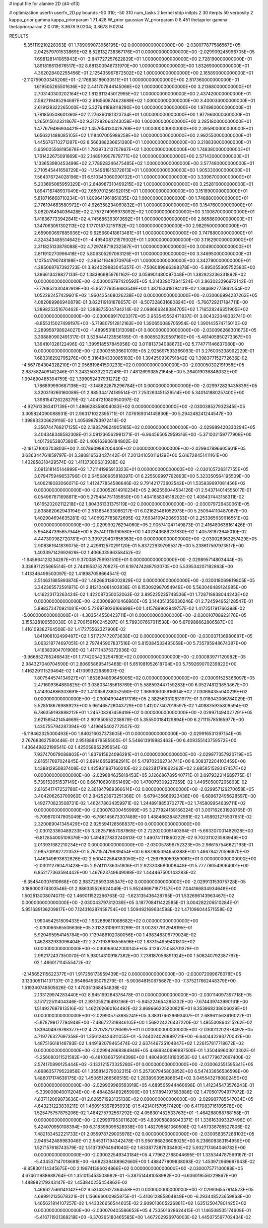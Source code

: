 # input file for alanine 2D (d4-d13)

# optimization
userfn       userfn_2D.py
bounds       -50 310; -50 310
num_tasks    2
kernel       stdp
initpts      2 30
iterpts      50
verbosity    2
kappa_prior  gamma
kappa_priorparam 1 71.428
W_prior      gaussian
W_priorparam 0 8.451
thetaprior gamma
thetapriorparam 2 0.019; 3.3678 9.0204; 3.3678 9.0204


RESULTS:
 -5.351119210228363E-01  1.789069073956195E+02  0.000000000000000E+00      -2.030077877586567E+05
  2.042579701533869E+02  8.526132738367176E+01  0.000000000000000E+00      -2.029909245996705E+05
  7.698128141065943E+01 -2.847727257622839E+01  1.000000000000000E+00       2.728190000000000E+01
  1.891816613676517E+02  8.681300946731970E+00  1.000000000000000E+00       1.832690000000000E+01
  4.362028402255456E+01  2.125435967872502E+02  1.000000000000000E+00       2.165890000000000E+01
 -2.110759030345206E+01 -2.176838189030511E+01  1.000000000000000E+00       2.817360000000000E+01
  1.619505265501636E+02  2.441707844145066E+02  1.000000000000000E+00       3.213680000000000E+01
  2.703140303202164E+02  1.812911345012995E+02  1.000000000000000E+00       2.437420000000000E+01
  2.592719495294697E+02  2.916560874623689E+02  1.000000000000000E+00       3.400030000000000E+01
  2.619128322265000E+02  5.327941898118290E+00  1.000000000000000E+00       1.974980000000000E+01
  1.781850508601360E+02  2.276390181323734E+01  1.000000000000000E+00       1.977960000000000E+01
  1.265015612321867E+02  9.317282064243058E+00  1.000000000000000E+00       3.285180000000000E+01
  1.477679486934421E+02  1.457654130428768E+02  1.000000000000000E+00       2.395900000000000E+01
  1.656321488085105E+02  1.118407005989258E+02  1.000000000000000E+00       2.992550000000000E+01
  1.445676710271287E+02  8.566388236651380E+01  1.000000000000000E+00       3.218830000000000E+01
  5.959005568195678E+01  1.793973213707867E+02  1.000000000000000E+00       1.748380000000000E+01
  1.761422675091869E+02  2.148910907879771E+02  1.000000000000000E+00       2.571430000000000E+01
  1.133653980453499E+02  2.778928246475485E+02  1.000000000000000E+00       3.577480000000000E+01
  2.710545441658729E+02 -1.154961815372613E+01  1.000000000000000E+00       1.905330000000000E+01
  7.564376724028196E+01  6.510343060090132E+01  1.000000000000000E+00       3.339670000000000E+01
  5.203695065959329E+01  2.848987310499215E+02  1.000000000000000E+00       3.252810000000000E+01
  1.894716748937049E+02  7.659701256162015E+01  1.000000000000000E+00       3.151890000000000E+01
  5.818716668710234E+01  1.809641961861035E+02  1.000000000000000E+00       1.748880000000000E+01
  2.776194683580972E+01  4.926358234060832E+01  1.000000000000000E+00       3.154760000000000E+01
  3.082076494036428E+02  2.757274999973092E+02  1.000000000000000E+00       3.100870000000000E+01
  1.416367733942841E+02  4.745686393013692E+01  1.000000000000000E+00       2.865860000000000E+01
  1.347063051302113E+02  1.177018702151152E+02  1.000000000000000E+00       2.982950000000000E+01
  2.659060697885936E+02  9.625660418613481E+01  1.000000000000000E+00       3.747880000000000E+01
  4.324343485514642E+01 -4.495408721579302E+01  1.000000000000000E+00       3.116290000000000E+01
  2.311825133878088E+02  4.729748719232587E+01  1.000000000000000E+00       3.004900000000000E+01
  2.811910270996418E+02  5.806305297063126E+01  1.000000000000000E+00       3.346950000000000E+01
  1.107541790748198E+02 -2.395411648070976E+01  1.000000000000000E+00       3.342780000000000E+01       4.285068767392723E-01  3.924029883045357E-01      -7.506089866398378E+00 -5.895055305752580E+00  1.386613428827133E-02  1.383969859761162E-02
  3.059901480097048E+01  1.382823236331892E+02  0.000000000000000E+00      -2.030006797420592E+05       4.314339072841524E-01  3.863023296972142E-01      -7.776852330482919E+00 -5.852779356683549E+00  1.387153418194131E-02  1.384682775862054E-02
  1.052292457429601E+02  1.960435468026238E+02  0.000000000000000E+00      -2.030066994237263E+05       4.082089986940879E-01  3.822119181878657E-01      -8.507328631680824E+00 -5.766729217184711E+00  1.389825351676462E-02  1.388875504794214E-02
  2.098666348384705E+02  1.716528246351905E+02  0.000000000000000E+00      -2.030068917023317E+05       3.953545552471837E-01  3.804322048332741E-01      -8.855315027499197E+00 -5.719807912812163E+00  1.390650089705954E-02  1.390143574715010E-02
  2.289958798924027E+02 -1.489953181313098E+01  0.000000000000000E+00      -2.030096268301673E+05       3.398880902491317E-01  3.528444123556185E-01      -8.608552929597160E+00 -5.481405850273367E+00  1.394101026122496E-02  1.399518557845956E-02
  3.011813734088673E+02  5.774771146637080E+00  0.000000000000000E+00      -2.030035536601019E+05       2.925697593366093E-01  3.276005338992229E-01       7.683316292795276E+00  5.316484330085103E+00  1.394250930791842E-02  1.398377152772636E-02
 -4.567784304328210E+01  2.056819641500233E+02  0.000000000000000E+00      -2.030050302191958E+05       2.887582409142246E-01  3.243250332202246E-01       7.481269938521645E+00  5.264019036848032E+00  1.394690485394759E-02  1.399052437931272E-02
  1.786899990687136E+02 -3.148822878296784E+01  0.000000000000000E+00      -2.029972829435839E+05       3.320319266160086E-01  2.985344174189514E-01       7.253263451529514E+00  5.340141880257400E+00  1.398154726228279E-02  1.404721080950097E-02
 -4.927613363417139E+01  1.486628358004083E+02  0.000000000000000E+00      -2.030038527932345E+05       3.305824090088931E-01  2.963171022395711E-01       7.076169314145830E+00  5.294248241244547E+00  1.398933306629116E-02  1.405698783972414E-02
  2.356744769217125E+02  2.198379824905165E+02  0.000000000000000E+00      -2.029989420330294E+05       3.404348348582308E-01  3.091236562991271E-01      -6.964565052959316E+00 -5.371002159777909E+00  1.401726538073801E-02  1.408163906184802E-02
 -2.191571003703803E+00  2.407890988200440E+02  0.000000000000000E+00      -2.029947896605601E+05       3.636344761859797E-01  3.380816533437442E-01       7.201341050116129E+00  5.616728451411161E+00  1.402858318429574E-02  1.411373006313938E-02
  2.091318145144999E+02  1.721141995913323E+01  0.000000000000000E+00      -2.030105728317755E+05       3.079475949653796E-01  2.645686965818397E-01       6.225509997762893E+00  5.323350564195509E+00  1.406218083066071E-02  1.412477854586646E-02
  9.791421773602542E+01  1.535839697081456E+02  0.000000000000000E+00      -2.030052614910234E+05       2.962556044534126E-01  2.543714014555017E-01       6.054967871698811E+00  5.275484751185850E+00  1.404165834518202E-02  1.408437443158311E-02
  1.616520202112218E+02  1.804361331375119E+02  0.000000000000000E+00      -2.030079726430061E+05       2.838882062943194E-01  2.513854633086217E-01       6.021625481052973E+00  5.250944110487067E+00  1.402904694635281E-02  1.406927783872695E-02
  7.663410942069333E+01  2.253365639616551E+02  0.000000000000000E+00      -2.029999276294060E+05       2.905741047149873E-01  2.416480638161426E-01       5.954847395657944E+00  5.257401115190580E+00  1.402343689231830E-02  1.405781672645010E-02
  4.447300982720781E+01  3.309729407855363E+00  0.000000000000000E+00      -2.030028363257429E+05       2.908361641839075E-01  2.429612570291120E-01       5.837226397995317E+00  5.238617597973517E+00  1.403397142692626E-02  1.406633596358452E-02
 -1.645664123234287E+01  9.370085756931510E+01  0.000000000000000E+00      -2.029895714803444E+05       3.336971225665514E-01  2.744195375270827E-01       6.197474288792070E+00  5.539534207182863E+00  1.413346499503097E-02  1.418987058664541E-02
  2.514631885893874E+02  1.482683139002829E+02  0.000000000000000E+00      -2.030018069819805E+05       3.342365572591971E-01  2.812104081403838E-01       6.153092987054949E+00  5.563046489124985E+00  1.416223173263424E-02  1.422087050052063E-02
  3.895225235748536E+01  1.728718838044243E+02  0.000000000000000E+00      -2.030089010466960E+05       3.144351359030246E-01  2.724594952128547E-01       5.898373470921081E+00  5.726978026166898E+00  1.415789902949757E-02  1.417251791766398E-02
 -5.000000000000000E+01 -4.303544550423711E+01  0.000000000000000E+00      -2.030010708923176E+05       3.155328106550030E-01  2.706159190245207E-01       5.799307667011538E+00  5.670988662806587E+00  1.416109382764508E-02  1.417275562327900E-02
  1.841908102499487E+02  1.511727472073638E+02  0.000000000000000E+00      -2.030037136980687E+05       3.063218774697051E-01  2.797445907837516E-01       5.815084533495058E+00  5.735795948674387E+00  1.416383904701908E-02  1.417114375372936E-02
 -3.966852785246843E+01  1.774205423254780E+02  0.000000000000000E+00      -2.030083977120982E+05       2.984327040704590E-01  2.806958695415468E-01       5.851981952618704E+00  5.759269070239822E+00  1.416229111529494E-02  1.417099322989907E-02
  7.807544574134927E+01  1.853894899645005E+02  0.000000000000000E+00      -2.030091525366097E+05       2.471609364880825E-01  3.038034185618769E-01       5.588593447159283E+00  6.052748123853867E+00  1.414304886303691E-02  1.410659238052590E-02
  1.369305105916814E+02  2.030694355040219E+02  0.000000000000000E+00      -2.030049944617316E+05       2.382563310831977E-01  3.018943006784029E-01       5.528518676988923E+00  5.961465728043729E+00  1.412077407019597E-02  1.408835935806594E-02
  6.786359193888212E+01  1.245708397459419E+02  0.000000000000000E+00      -2.029971494027291E+05       2.621565421454669E-01  2.901850552238679E-01       5.355500184129894E+00  6.271115785165977E+00  1.430755794287394E-02  1.419645402772507E-02
 -5.119462325000493E+00  1.840216037373605E+01  0.000000000000000E+00      -2.029916531397154E+05       2.767683627580446E-01  2.951888479585500E-01       5.546613919982463E+00  6.409355143759572E+00  1.436449822199541E-02  1.425058952295654E-02
  7.937470079088803E+01  1.837615624096291E+01  0.000000000000000E+00      -2.029977357920719E+05       2.816517097024845E-01  2.891466528582911E-01       5.479702362734741E+00  6.308372204103459E+00  1.438812950837408E-02  1.425931987160210E-02
  2.062381791662362E+02  2.685851529347457E+02  0.000000000000000E+00      -2.029884635818453E+05       3.126686789540771E-01  3.097932314689775E-01       5.739153951537149E+00  6.667106901661469E+00  1.470079309237359E-02  1.449505007205863E-02
  2.816541747252780E+02  2.361847989366614E+02  0.000000000000000E+00      -2.029957126270658E+05       3.404206263700960E-01  2.942523973251366E-01      -5.679435666923436E+00 -6.689672495628597E+00  1.492770823508731E-02  1.462478634359971E-02
  1.244891885370277E+02  1.745809954639711E+02  0.000000000000000E+00      -2.030076300456999E+05       3.277924139166324E-01  3.007162631926765E-01      -5.709870747805049E+00 -6.766145673307489E+00  1.488466384872981E-02  1.458921275537651E-02
  2.320089041345429E+02  2.925594128566837E+00  0.000000000000000E+00      -2.030123360489233E+05       3.282571657087865E-01  2.722020005140364E-01      -5.663307001482928E+00 -6.812854005109376E+00  1.494827833240613E-02  1.460741111860222E-02
  9.702311023583949E+00  2.013931682210234E+02  0.000000000000000E+00      -2.030057896752323E+05       2.966157546622193E-01  2.985709182722353E-01       5.767157479639454E+00  6.687905094650388E+00  1.466784270596970E-02  1.446349693632826E-02
  2.500402564383050E+02 -1.256760059359061E+01  0.000000000000000E+00      -2.030112790470428E+05       2.974111736351806E-01  2.923308680008448E-01       5.777780549064001E+00  6.852177363594442E+00  1.467623749649088E-02  1.444467500143283E-02
 -6.354540307610668E+00  2.983729593085347E+02  0.000000000000000E+00      -2.029913153075728E+05       3.186000374303546E-01  2.986335526624049E-01       5.952466671877157E+00  7.044166834934648E+00  1.502513008074071E-02  1.469011522266763E-02
 -1.623135436428765E+01  1.532696143963467E+02  0.000000000000000E+00      -2.030043797312039E+05       3.187708411422585E-01  3.004282206510284E-01       5.951689136209817E+00  7.124316287458754E+00  1.509492169634598E-02  1.471096044571558E-02
  1.990454251809433E+02  1.932889811088682E+02  0.000000000000000E+00      -2.030066585506636E+05       3.113231069113299E-01  3.002877912948195E-01       5.920495954145784E+00  7.139486102080056E+00  1.498346306779024E-02  1.462832933096404E-02
  2.377193998556596E+02  1.833154959401810E+02  0.000000000000000E+00      -2.030066042000145E+05       3.126775058701379E-01  2.992172437350070E-01       5.930143109187382E+00  7.238187056891924E+00  1.506240792387797E-02  1.466017114555472E-02
 -2.145652115622377E+01  1.917256173959439E+02  0.000000000000000E+00      -2.030072099676078E+05       3.133005114137137E-01  2.954864535075279E-01      -5.903648150675687E+00 -7.375217662448379E+00  1.519340748505626E-02  1.470351368454838E-02
  2.133129974283440E+02  8.945169284378478E-01  0.000000000000000E+00      -2.030114097397718E+05       3.151722511404346E-01  2.931055216493196E-01      -5.945224654295332E+00 -7.674439743990161E+00  1.514927697813516E-02  1.462262660164492E-02
  3.869666205200821E+01  8.353968238606029E+01  0.000000000000000E+00      -2.029905753985241E+05       3.383176629693407E-01  2.689611563616022E-01      -5.878799177794948E+00 -7.486727318846105E+00  1.569224226437220E-02  1.495500864215262E-02
  1.836404979768377E+02  4.737078717265997E+01  0.000000000000000E+00      -2.030011202878497E+05       4.719776327697358E-01  1.356128424311055E-01      -5.244024026889721E+00 -6.640442293770032E+00  1.487516618148793E-02  1.449192078465474E-02
  2.637446725104847E+02  1.226157817718672E+02  0.000000000000000E+00      -2.029942668384949E+05       4.689340696987500E-01  1.350469603013302E-01      -5.256080311521582E+00 -6.481036675914396E+00  1.480496518190953E-02  1.447779672697400E-02
  2.574170890125444E+02 -3.133121573325280E+01  0.000000000000000E+00      -2.030062551595341E+05       4.698635779522856E-01  1.355814279002315E-01       5.257307945803852E+00  6.547433856536598E+00  1.486017174636175E-02  1.450651266569515E-02
  1.283899395986654E+02  3.045543278080245E+02  0.000000000000000E+00      -2.029909966593919E+05       4.689505944460698E-01  1.412345473576243E-01      -5.339008040011204E+00 -6.484826489265900E+00  1.511894197583886E-02  1.470501794977972E-02
  4.837112009873636E+01  2.626571993135138E+02  0.000000000000000E+00      -2.029907785547034E+05       4.643231223839211E-01  1.460915397895993E-01       5.421401570517420E+00  6.417083716109578E+00  1.525475757875206E-02  1.484275792567292E-02
  4.058301452533763E+01 -1.464268088788158E+01  0.000000000000000E+00      -2.029997963011620E+05       4.839058896043371E-01  1.336163093327496E-01       5.424070950108394E+00  6.318399099528938E+00  1.482795581060508E-02  1.457336785527806E-02
  7.482183452221733E+01  2.055978729005978E+02  0.000000000000000E+00      -2.030058357288103E+05       2.946542489983046E-01  2.545317194342478E-01       5.950186826608025E+00  6.236608383154959E+00  1.527157618743579E-02  1.513739764941040E-02
  1.633877387933490E+02  5.932717464046782E+00  0.000000000000000E+00      -2.030022549343184E+05       4.779622788044695E-01  1.335344787569167E-01      -5.434537147018681E+00 -6.682338488962660E+00  1.488477809838093E-02  1.453972969697943E-02
 -9.858301114345675E+00  2.199741396024866E+02  0.000000000000000E+00      -2.030007577100088E+05       4.674611988688764E-01  1.351015453508982E-01      -5.387514481058982E+00 -6.636019556229867E+00  1.488982179243147E-02  1.453840255454862E-02
  1.466627566141042E+02  6.531437627364558E+01  0.000000000000000E+00      -2.029936557614523E+05       4.699912135678321E-01  1.156666000985875E-01      -5.410612885864849E+00 -6.293448523659863E+00  1.465621814107257E-02  1.443326656544605E-02
  2.909013605226861E+02  1.635125047801425E+02  0.000000000000000E+00      -2.030070405586653E+05       4.733501628624415E-01  1.146508505174608E-01      -5.416711931368219E+00 -6.370265180465585E+00  1.467202926976003E-02  1.445075597702434E-02